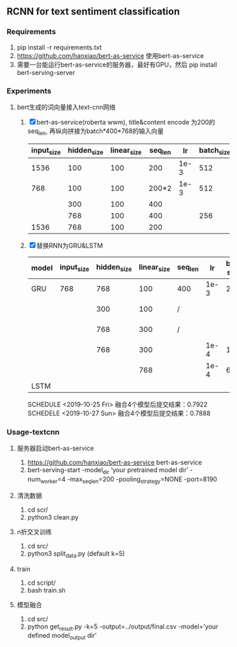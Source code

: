 ** RCNN for text sentiment classification
*** Requirements
    1) pip install -r requirements.txt
    2) https://github.com/hanxiao/bert-as-service 使用bert-as-service
    3) 需要一台能运行bert-as-service的服务器，最好有GPU，然后 pip install bert-serving-server
*** Experiments
**** bert生成的词向量接入text-cnn网络
     1) [X] bert-as-service(roberta wwm), title&content encode 为200的seq_len, 再纵向拼接为batch*400*768的输入向量
      | input_size | hidden_size | linear_size | seq_len |   lr | batch_size |                    5 fold macro_f1 | test_macro_f1 |
      |------------+-------------+-------------+---------+------+------------+------------------------------------+---------------|
      |       1536 |         100 |         100 |     200 | 1e-3 |        512 |                          0.77-0.78 |               |
      |        768 |         100 |         100 |   200*2 | 1e-3 |        512 |                          0.77-0.78 |               |
      |            |         300 |         100 |     400 |      |            |                          0.76-0.78 |               |
      |            |         768 |         100 |     400 |      |        256 | 0.7890/0.7921/0.7726/0.7789/0.7508 |               |
      |       1536 |         768 |         100 |     200 |      |            | 0.7901/0.7913/0.7705/0.7953/0.7573 |        0.7833 |
     2) [X] 替换RNN为GRU&LSTM
      | model | input_size | hidden_size | linear_size | seq_len |   lr | bat-size | 5 fold macro_f1                    | name        |   test |
      |-------+------------+-------------+-------------+---------+------+----------+------------------------------------+-------------+--------|
      | GRU   |        768 |         768 |         100 | 400     | 1e-3 |      256 | 0.7898/0.7951/0.7799/0.7923/0.7507 |             | 0.7896 |
      |       |            |         300 |         100 | /       |      |          | 0.7879/0.7888/0.7735/0.7776/0.7566 | 10-26/rcnn0 |        |
      |       |            |         768 |         300 | /       |      |          | 0.7925/0.7929/0.7762/0.7892/0.7537 | 10-26/rcnn1 |        |
      |       |            |         768 |         300 |         | 1e-4 |      128 | 0.7807/0.7807/0.7599/0.7784/0.7449 | 10-26/rcnn2 |        |
      |       |            |             |         768 |         | 1e-4 |       64 | 0.7871/0.8022/0.7800/0.7794/0.7701 | 10-26/rcnn3 |        |
      |-------+------------+-------------+-------------+---------+------+----------+------------------------------------+-------------+--------|
      | LSTM  |            |             |             |         |      |          | 0.7922/0.7943/0.7721/0.7892/0.7671 |             |        |
      SCHEDULE <2019-10-25 Fri> 融合4个模型后提交结果：0.7922
      SCHEDELE <2019-10-27 Sun> 融合4个模型后提交结果：0.7888
*** Usage-textcnn
**** 服务器启动bert-as-service
     1) https://github.com/hanxiao/bert-as-service bert-as-service
     2) bert-serving-start -model_dir ‘your pretrained model dir’ -num_worker=4 -max_seq_len=200 -pooling_strategy=NONE -port=8190
**** 清洗数据
     1) cd scr/
     2) python3 clean.py
**** n折交叉训练
     1) cd src/
     2) python3 split_data.py (default k=5)
**** train
     1) cd script/
     2) bash train.sh
**** 模型融合
     1) cd src/
     2) python get_result.py -k=5 -output=../output/final.csv -model='your defined model_output dir'
